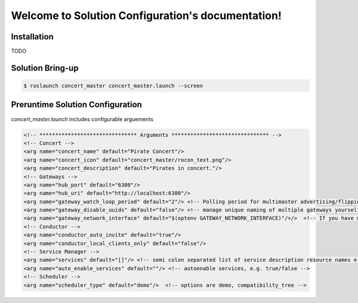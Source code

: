 .. Solution Configuration documentation master file, created by
   sphinx-quickstart on Wed Feb 26 15:41:30 2014.
   You can adapt this file completely to your liking, but it should at least
   contain the root `toctree` directive.

Welcome to Solution Configuration's documentation!
==================================================

Installation
------------

TODO 


Solution Bring-up
----------------

.. code-block:: bash

    $ roslaunch concert_master concert_master.launch --screen


Preruntime Solution Configuration
---------------------------------

*concert_master.launch* includes configurable arguements

.. code-block:: xml
  
    <!-- ******************************* Arguments ******************************* -->
    <!-- Concert -->
    <arg name="concert_name" default="Pirate Concert"/>
    <arg name="concert_icon" default="concert_master/rocon_text.png"/>
    <arg name="concert_description" default="Pirates in concert."/>
    <!-- Gateways -->
    <arg name="hub_port" default="6380"/>
    <arg name="hub_uri" default="http://localhost:6380"/>
    <arg name="gateway_watch_loop_period" default="2"/> <!-- Polling period for multimaster advertising/flipping -->
    <arg name="gateway_disable_uuids" default="false"/> <!-- manage unique naming of multiple gateways yourself -->
    <arg name="gateway_network_interface" default="$(optenv GATEWAY_NETWORK_INTERFACE)"/>/>  <!-- If you have multiple n
    <!-- Conductor -->
    <arg name="conductor_auto_invite" default="true"/>
    <arg name="conductor_local_clients_only" default="false"/>
    <!-- Service Manager -->
    <arg name="services" default="[]"/> <!-- semi colon separated list of service description resource names e.g. concer
    <arg name="auto_enable_services" default=""/> <!-- autoenable services, e.g. true/false -->
    <!-- Scheduler -->
    <arg name="scheduler_type" default="demo"/>  <!-- options are demo, compatibility_tree -->

